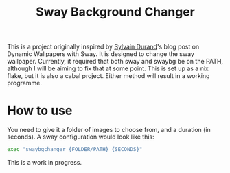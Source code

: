 #+title: Sway Background Changer
This is a project originally inspired by [[https://sylvaindurand.org/dynamic-wallpapers-with-sway/][Sylvain Durand]]'s blog post on Dynamic Wallpapers with Sway. It is designed to change the sway wallpaper. Currently, it required that both sway and swaybg be on the PATH, although I will be aiming to fix that at some point. This is set up as a nix flake, but it is also a cabal project. Either method will result in a working programme.

* How to use
You need to give it a folder of images to choose from, and a duration (in seconds). A sway configuration would look like this:
#+begin_src bash
exec "swaybgchanger {FOLDER/PATH} {SECONDS}"
#+end_src

This is a work in progress.
